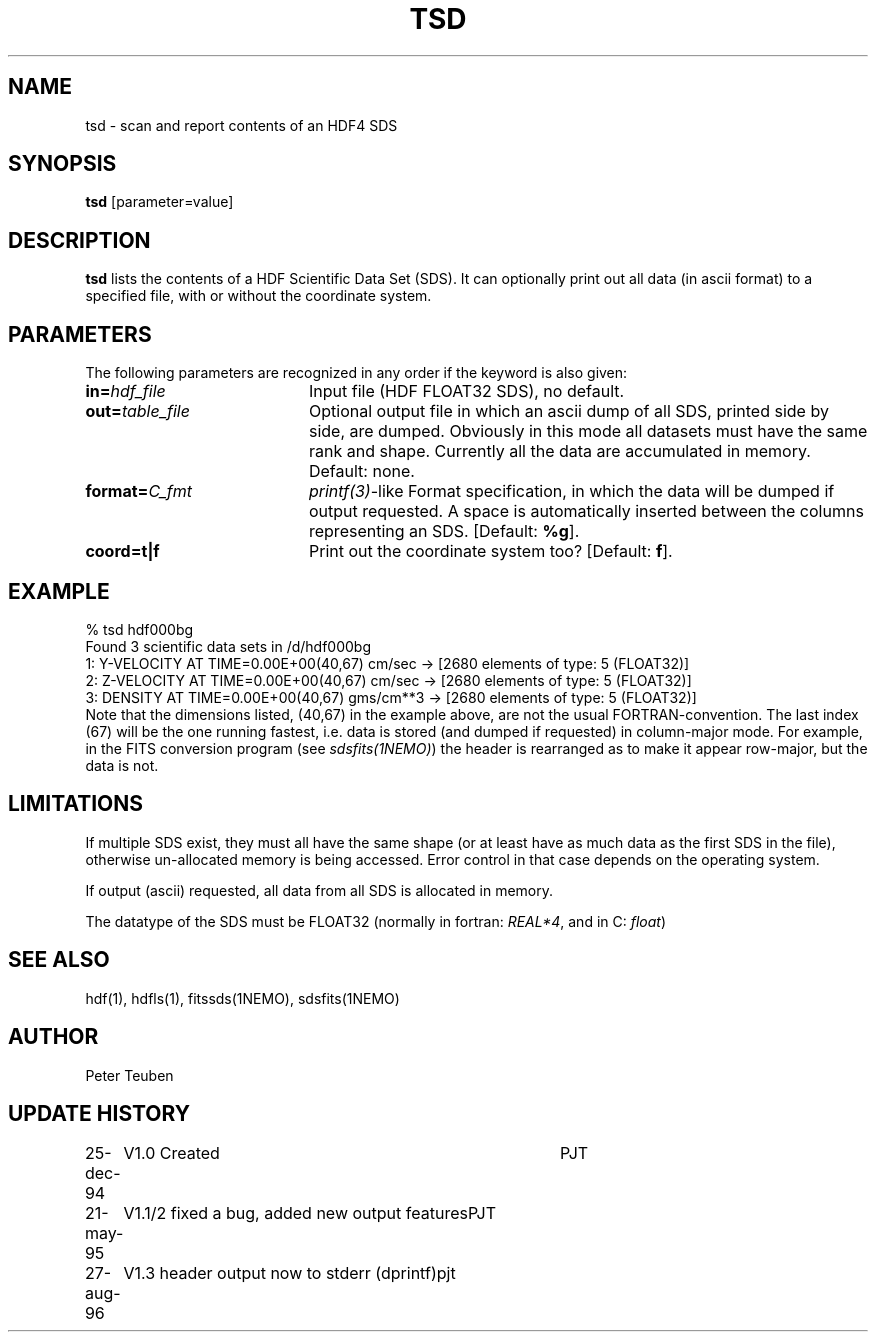 .TH TSD 1NEMO "27 August 1996"
.SH NAME
tsd \- scan and report contents of an HDF4 SDS
.SH SYNOPSIS
\fBtsd\fP [parameter=value]
.SH DESCRIPTION
\fBtsd\fP lists the contents of a HDF Scientific Data Set (SDS). 
It can optionally print
out all data (in ascii format) to a specified file, with or without
the coordinate system.
.SH PARAMETERS
The following parameters are recognized in any order if the keyword
is also given:
.TP 20
\fBin=\fP\fIhdf_file\fP
Input file (HDF FLOAT32 SDS), no default.
.TP
\fBout=\fP\fItable_file\fP
Optional output file in which an ascii dump of all SDS, printed side by side,
are dumped. Obviously in this mode all datasets must have the same rank and
shape. Currently all the data are accumulated in memory.
Default: none.
.TP
\fBformat=\fP\fIC_fmt\fP
\fIprintf(3)\fP-like Format specification, in which the data will be dumped
if output requested. A space is automatically inserted between the columns
representing an SDS.
[Default: \fB%g\fP].
.TP
\fBcoord=t|f\fP
Print out the coordinate system too? 
[Default: \fBf\fP].
.SH EXAMPLE
.nf
    % tsd hdf000bg
Found 3 scientific data sets in /d/hdf000bg
1: Y-VELOCITY AT TIME=0.00E+00(40,67) cm/sec  -> [2680 elements of type: 5 (FLOAT32)]
2: Z-VELOCITY AT TIME=0.00E+00(40,67) cm/sec  -> [2680 elements of type: 5 (FLOAT32)]
3: DENSITY AT TIME=0.00E+00(40,67) gms/cm**3  -> [2680 elements of type: 5 (FLOAT32)]
.fi
Note that the dimensions listed, (40,67) in the example above, are not
the usual FORTRAN-convention. The last index (67) will be the one running
fastest, i.e. data is stored (and dumped if requested) in 
column-major mode. For example, in the FITS 
conversion program (see \fIsdsfits(1NEMO)\fP) 
the header is rearranged as to make it appear row-major, but the data is not.
.SH LIMITATIONS
If multiple SDS exist, they must all have the same shape (or at least
have as much data as the first SDS in the file), otherwise un-allocated
memory is being accessed. Error control in that case depends on the
operating system.
.PP
If output (ascii) requested, all data from all SDS is allocated in memory.
.PP
The datatype of the SDS must be FLOAT32 (normally in fortran: \fIREAL*4\fP, 
and in C: \fIfloat\fP)
.SH SEE ALSO
hdf(1), hdfls(1), fitssds(1NEMO), sdsfits(1NEMO)
.SH AUTHOR
Peter Teuben
.SH UPDATE HISTORY
.nf
.ta +1.0i +4.0i
25-dec-94	V1.0 Created	PJT
21-may-95	V1.1/2 fixed a bug, added new output features	PJT
27-aug-96	V1.3 header output now to stderr (dprintf)	pjt
.fi
